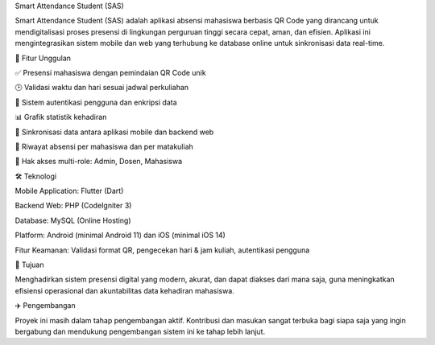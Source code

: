 Smart Attendance Student (SAS)

Smart Attendance Student (SAS) adalah aplikasi absensi mahasiswa berbasis QR Code yang dirancang untuk mendigitalisasi proses presensi di lingkungan perguruan tinggi secara cepat, aman, dan efisien. Aplikasi ini mengintegrasikan sistem mobile dan web yang terhubung ke database online untuk sinkronisasi data real-time.

🚀 Fitur Unggulan

✅ Presensi mahasiswa dengan pemindaian QR Code unik

🕒 Validasi waktu dan hari sesuai jadwal perkuliahan

🔐 Sistem autentikasi pengguna dan enkripsi data

📊 Grafik statistik kehadiran

🔄 Sinkronisasi data antara aplikasi mobile dan backend web

📆 Riwayat absensi per mahasiswa dan per matakuliah

👤 Hak akses multi-role: Admin, Dosen, Mahasiswa

🛠️ Teknologi

Mobile Application: Flutter (Dart)

Backend Web: PHP (CodeIgniter 3)

Database: MySQL (Online Hosting)

Platform: Android (minimal Android 11) dan iOS (minimal iOS 14)

Fitur Keamanan: Validasi format QR, pengecekan hari & jam kuliah, autentikasi pengguna

🌟 Tujuan

Menghadirkan sistem presensi digital yang modern, akurat, dan dapat diakses dari mana saja, guna meningkatkan efisiensi operasional dan akuntabilitas data kehadiran mahasiswa.

✈️ Pengembangan

Proyek ini masih dalam tahap pengembangan aktif. Kontribusi dan masukan sangat terbuka bagi siapa saja yang ingin bergabung dan mendukung pengembangan sistem ini ke tahap lebih lanjut.